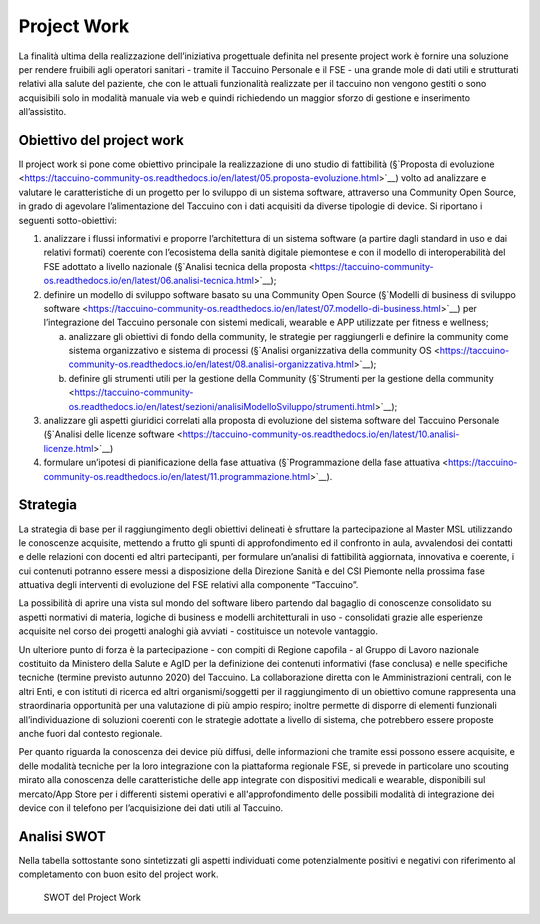 Project Work
=====================

La finalità ultima della realizzazione dell’iniziativa progettuale
definita nel presente project work è fornire una soluzione per rendere
fruibili agli operatori sanitari - tramite il Taccuino Personale e il
FSE - una grande mole di dati utili e strutturati relativi alla salute
del paziente, che con le attuali funzionalità realizzate per il taccuino
non vengono gestiti o sono acquisibili solo in modalità manuale via web
e quindi richiedendo un maggior sforzo di gestione e inserimento
all’assistito.

Obiettivo del project work
-----------------------------

Il project work si pone come obiettivo principale la realizzazione di
uno studio di fattibilità (§`Proposta di evoluzione <https://taccuino-community-os.readthedocs.io/en/latest/05.proposta-evoluzione.html>`__) volto ad analizzare e valutare le
caratteristiche di un progetto per lo sviluppo di un sistema software,
attraverso una Community Open Source, in grado di agevolare
l’alimentazione del Taccuino con i dati acquisiti da diverse tipologie
di device. Si riportano i seguenti sotto-obiettivi:

1. analizzare i flussi informativi e proporre l’architettura di un
   sistema software (a partire dagli standard in uso e dai relativi
   formati) coerente con l’ecosistema della sanità digitale piemontese e
   con il modello di interoperabilità del FSE adottato a livello
   nazionale (§`Analisi tecnica della proposta <https://taccuino-community-os.readthedocs.io/en/latest/06.analisi-tecnica.html>`__);

2. definire un modello di sviluppo software basato su una Community Open
   Source (§`Modelli di business di sviluppo
   software <https://taccuino-community-os.readthedocs.io/en/latest/07.modello-di-business.html>`__) per l’integrazione del Taccuino
   personale con sistemi medicali, wearable e APP utilizzate per fitness
   e wellness;

   a. analizzare gli obiettivi di fondo della community, le strategie
      per raggiungerli e definire la community come sistema
      organizzativo e sistema di processi (§`Analisi organizzativa della
      community OS <https://taccuino-community-os.readthedocs.io/en/latest/08.analisi-organizzativa.html>`__);

   b. definire gli strumenti utili per la gestione della Community
      (§`Strumenti per la gestione della community <https://taccuino-community-os.readthedocs.io/en/latest/sezioni/analisiModelloSviluppo/strumenti.html>`__);

3. analizzare gli aspetti giuridici correlati alla proposta di
   evoluzione del sistema software del Taccuino Personale (§`Analisi
   delle licenze software <https://taccuino-community-os.readthedocs.io/en/latest/10.analisi-licenze.html>`__)

4. formulare un’ipotesi di pianificazione della fase attuativa
   (§`Programmazione della fase attuativa <https://taccuino-community-os.readthedocs.io/en/latest/11.programmazione.html>`__).

Strategia
--------------

La strategia di base per il raggiungimento degli obiettivi delineati è
sfruttare la partecipazione al Master MSL utilizzando le conoscenze
acquisite, mettendo a frutto gli spunti di approfondimento ed il
confronto in aula, avvalendosi dei contatti e delle relazioni con
docenti ed altri partecipanti, per formulare un’analisi di fattibilità
aggiornata, innovativa e coerente, i cui contenuti potranno essere messi
a disposizione della Direzione Sanità e del CSI Piemonte nella prossima
fase attuativa degli interventi di evoluzione del FSE relativi alla
componente “Taccuino”.

La possibilità di aprire una vista sul mondo del software libero
partendo dal bagaglio di conoscenze consolidato su aspetti normativi di
materia, logiche di business e modelli architetturali in uso -
consolidati grazie alle esperienze acquisite nel corso dei progetti
analoghi già avviati - costituisce un notevole vantaggio.

Un ulteriore punto di forza è la partecipazione - con compiti di Regione
capofila - al Gruppo di Lavoro nazionale costituito da Ministero della
Salute e AgID per la definizione dei contenuti informativi (fase
conclusa) e nelle specifiche tecniche (termine previsto autunno 2020)
del Taccuino. La collaborazione diretta con le Amministrazioni centrali,
con le altri Enti, e con istituti di ricerca ed altri organismi/soggetti
per il raggiungimento di un obiettivo comune rappresenta una
straordinaria opportunità per una valutazione di più ampio respiro;
inoltre permette di disporre di elementi funzionali all’individuazione
di soluzioni coerenti con le strategie adottate a livello di sistema,
che potrebbero essere proposte anche fuori dal contesto regionale.

Per quanto riguarda la conoscenza dei device più diffusi, delle
informazioni che tramite essi possono essere acquisite, e delle modalità
tecniche per la loro integrazione con la piattaforma regionale FSE, si
prevede in particolare uno scouting mirato alla conoscenza delle
caratteristiche delle app integrate con dispositivi medicali e wearable,
disponibili sul mercato/App Store per i differenti sistemi operativi e
all'approfondimento delle possibili modalità di integrazione dei device
con il telefono per l’acquisizione dei dati utili al Taccuino.

Analisi SWOT
--------------------

Nella tabella sottostante sono sintetizzati gli aspetti individuati come
potenzialmente positivi e negativi con riferimento al completamento con
buon esito del project work.

.. |imagePW| figure:: /immagini/swotPW.jpg
   :scale: 80 % 
   :alt: SWOT del Project Work

   SWOT del Project Work

   